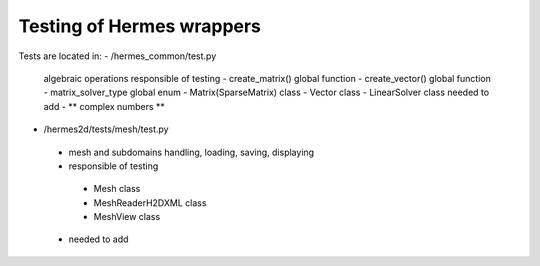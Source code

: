 =============================
Testing of Hermes wrappers
=============================

Tests are located in:
- /hermes_common/test.py
 algebraic operations
 responsible of testing
 - create_matrix() global function
 - create_vector() global function
 - matrix_solver_type global enum
 - Matrix(SparseMatrix) class
 - Vector class
 - LinearSolver class
 needed to add
 - ** complex numbers **

- /hermes2d/tests/mesh/test.py
 - mesh and subdomains handling, loading, saving, displaying
 - responsible of testing
  - Mesh class
  - MeshReaderH2DXML class
  - MeshView class
 - needed to add
